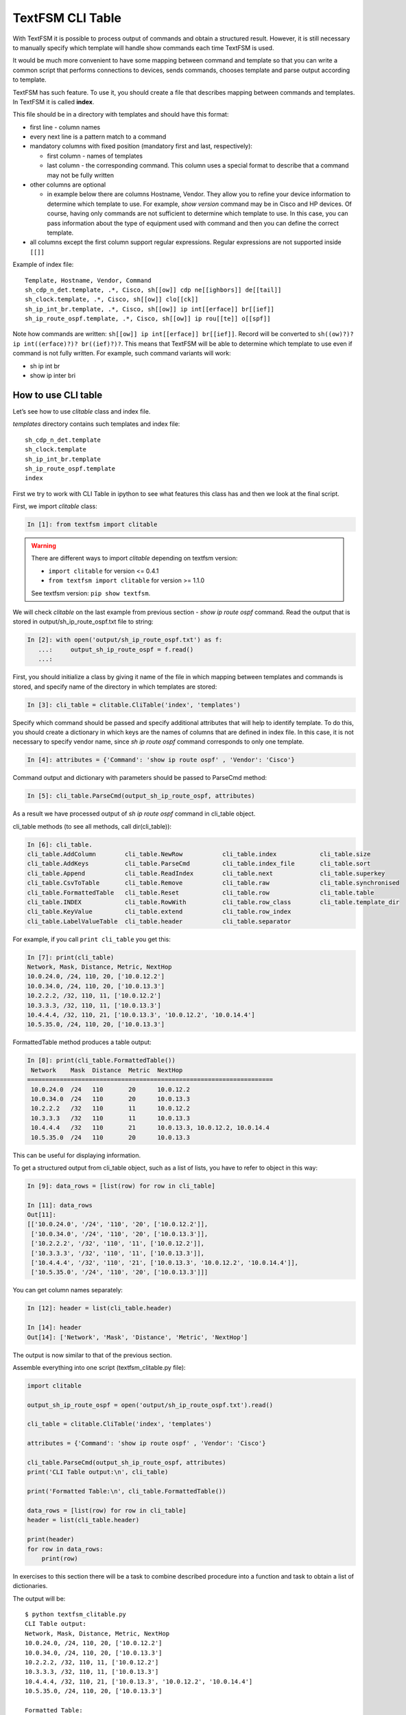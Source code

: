 TextFSM CLI Table
-----------------

With TextFSM it is possible to process output of commands and obtain a structured result. However, it is still necessary to manually specify which template will handle show commands each time TextFSM is used.

It would be much more convenient to have some mapping between command and template so that you can write a common script that performs connections to devices, sends commands, chooses template and parse output according to template.

TextFSM has such feature. To use it, you should create a file that describes mapping between commands and templates. In TextFSM it is called **index**.

This file should be in a directory with templates and should have this format:

* first line - column names
* every next line is a pattern match to a command
* mandatory columns with fixed position (mandatory first and last, respectively): 

  * first column - names of templates
  * last column - the corresponding command. This column uses a special format to describe that a command may not be fully written

* other columns are optional 

  * in example below there are columns Hostname, Vendor. They allow you to refine your device information to determine which template to use. For example, *show version* command may be in Cisco and HP devices. Of course, having only commands are not sufficient to determine which template to use. In this case, you can pass information about the type of equipment used with command and then you can define the correct template.

* all columns except the first column support regular expressions. 
  Regular expressions are not supported inside ``[[]]``

Example of index file:

::

    Template, Hostname, Vendor, Command
    sh_cdp_n_det.template, .*, Cisco, sh[[ow]] cdp ne[[ighbors]] de[[tail]]
    sh_clock.template, .*, Cisco, sh[[ow]] clo[[ck]]
    sh_ip_int_br.template, .*, Cisco, sh[[ow]] ip int[[erface]] br[[ief]]
    sh_ip_route_ospf.template, .*, Cisco, sh[[ow]] ip rou[[te]] o[[spf]]

Note how commands are written: ``sh[[ow]] ip int[[erface]] br[[ief]]``. 
Record will be converted to ``sh((ow)?)? ip int((erface)?)? br((ief)?)?``.
This means that TextFSM will be able to determine which template to use even if command is not fully written. For example, such command variants will work:

* sh ip int br 
* show ip inter bri

How to use CLI table
~~~~~~~~~~~~~~~~~~~~~~~~~~

Let’s see how to use *clitable* class and index file.

*templates* directory contains such templates and index file:

::

    sh_cdp_n_det.template
    sh_clock.template
    sh_ip_int_br.template
    sh_ip_route_ospf.template
    index

First we try to work with CLI Table in ipython to see what features this class has and then we look at the final script.

First, we import *clitable* class:

.. code:: python

    In [1]: from textfsm import clitable


.. warning::
    There are different ways to import *clitable* depending on textfsm version:

    * ``import clitable`` for version <= 0.4.1
    * ``from textfsm import clitable`` for version >= 1.1.0

    See textfsm version: ``pip show textfsm``.

We will check *clitable* on the last example from previous section - *show ip route ospf* command. Read the output that is stored in output/sh_ip_route_ospf.txt file to string:

.. code:: python

    In [2]: with open('output/sh_ip_route_ospf.txt') as f:
       ...:     output_sh_ip_route_ospf = f.read()
       ...:


First, you should initialize a class by giving it name of the file in which mapping between templates and commands is stored, and specify name of the directory in which templates are stored:

.. code:: python

    In [3]: cli_table = clitable.CliTable('index', 'templates')

Specify which command should be passed and specify additional attributes that will help to identify template. To do this, you should create a dictionary in which keys are the names of columns that are defined in index file. In this case, it is not necessary to specify vendor name, since *sh ip route ospf* command corresponds to only one template.

.. code:: python

    In [4]: attributes = {'Command': 'show ip route ospf' , 'Vendor': 'Cisco'}

Command output and dictionary with parameters should be passed to ParseCmd method:

.. code:: python

    In [5]: cli_table.ParseCmd(output_sh_ip_route_ospf, attributes)

As a result we have processed output of *sh ip route ospf* command in cli_table object.

cli_table methods (to see all methods, call dir(cli_table)):

.. code:: python

    In [6]: cli_table.
    cli_table.AddColumn        cli_table.NewRow           cli_table.index            cli_table.size
    cli_table.AddKeys          cli_table.ParseCmd         cli_table.index_file       cli_table.sort
    cli_table.Append           cli_table.ReadIndex        cli_table.next             cli_table.superkey
    cli_table.CsvToTable       cli_table.Remove           cli_table.raw              cli_table.synchronised
    cli_table.FormattedTable   cli_table.Reset            cli_table.row              cli_table.table
    cli_table.INDEX            cli_table.RowWith          cli_table.row_class        cli_table.template_dir
    cli_table.KeyValue         cli_table.extend           cli_table.row_index
    cli_table.LabelValueTable  cli_table.header           cli_table.separator

For example, if you call ``print cli_table`` you get this:

.. code:: python

    In [7]: print(cli_table)
    Network, Mask, Distance, Metric, NextHop
    10.0.24.0, /24, 110, 20, ['10.0.12.2']
    10.0.34.0, /24, 110, 20, ['10.0.13.3']
    10.2.2.2, /32, 110, 11, ['10.0.12.2']
    10.3.3.3, /32, 110, 11, ['10.0.13.3']
    10.4.4.4, /32, 110, 21, ['10.0.13.3', '10.0.12.2', '10.0.14.4']
    10.5.35.0, /24, 110, 20, ['10.0.13.3']

FormattedTable method produces a table output:

.. code:: python

    In [8]: print(cli_table.FormattedTable())
     Network    Mask  Distance  Metric  NextHop
    ====================================================================
     10.0.24.0  /24   110       20      10.0.12.2
     10.0.34.0  /24   110       20      10.0.13.3
     10.2.2.2   /32   110       11      10.0.12.2
     10.3.3.3   /32   110       11      10.0.13.3
     10.4.4.4   /32   110       21      10.0.13.3, 10.0.12.2, 10.0.14.4
     10.5.35.0  /24   110       20      10.0.13.3

This can be useful for displaying information.

To get a structured output from cli_table object, such as a list of lists, you have to refer to object in this way:

.. code:: python

    In [9]: data_rows = [list(row) for row in cli_table]

    In [11]: data_rows
    Out[11]:
    [['10.0.24.0', '/24', '110', '20', ['10.0.12.2']],
     ['10.0.34.0', '/24', '110', '20', ['10.0.13.3']],
     ['10.2.2.2', '/32', '110', '11', ['10.0.12.2']],
     ['10.3.3.3', '/32', '110', '11', ['10.0.13.3']],
     ['10.4.4.4', '/32', '110', '21', ['10.0.13.3', '10.0.12.2', '10.0.14.4']],
     ['10.5.35.0', '/24', '110', '20', ['10.0.13.3']]]

You can get column names separately:

.. code:: python

    In [12]: header = list(cli_table.header)

    In [14]: header
    Out[14]: ['Network', 'Mask', 'Distance', 'Metric', 'NextHop']

The output is now similar to that of the previous section.

Assemble everything into one script (textfsm_clitable.py file):

.. code:: python

    import clitable

    output_sh_ip_route_ospf = open('output/sh_ip_route_ospf.txt').read()

    cli_table = clitable.CliTable('index', 'templates')

    attributes = {'Command': 'show ip route ospf' , 'Vendor': 'Cisco'}

    cli_table.ParseCmd(output_sh_ip_route_ospf, attributes)
    print('CLI Table output:\n', cli_table)

    print('Formatted Table:\n', cli_table.FormattedTable())

    data_rows = [list(row) for row in cli_table]
    header = list(cli_table.header)

    print(header)
    for row in data_rows:
        print(row)

In exercises to this section there will be a task to combine described procedure into a function and task to obtain a list of dictionaries.

The output will be:

::

    $ python textfsm_clitable.py
    CLI Table output:
    Network, Mask, Distance, Metric, NextHop
    10.0.24.0, /24, 110, 20, ['10.0.12.2']
    10.0.34.0, /24, 110, 20, ['10.0.13.3']
    10.2.2.2, /32, 110, 11, ['10.0.12.2']
    10.3.3.3, /32, 110, 11, ['10.0.13.3']
    10.4.4.4, /32, 110, 21, ['10.0.13.3', '10.0.12.2', '10.0.14.4']
    10.5.35.0, /24, 110, 20, ['10.0.13.3']

    Formatted Table:
     Network    Mask  Distance  Metric  NextHop
    ====================================================================
     10.0.24.0  /24   110       20      10.0.12.2
     10.0.34.0  /24   110       20      10.0.13.3
     10.2.2.2   /32   110       11      10.0.12.2
     10.3.3.3   /32   110       11      10.0.13.3
     10.4.4.4   /32   110       21      10.0.13.3, 10.0.12.2, 10.0.14.4
     10.5.35.0  /24   110       20      10.0.13.3

    ['Network', 'Mask', 'Distance', 'Metric', 'NextHop']
    ['10.0.24.0', '/24', '110', '20', ['10.0.12.2']]
    ['10.0.34.0', '/24', '110', '20', ['10.0.13.3']]
    ['10.2.2.2', '/32', '110', '11', ['10.0.12.2']]
    ['10.3.3.3', '/32', '110', '11', ['10.0.13.3']]
    ['10.4.4.4', '/32', '110', '21', ['10.0.13.3', '10.0.12.2', '10.0.14.4']]
    ['10.5.35.0', '/24', '110', '20', ['10.0.13.3']]

Now with TextFSM it is possible not only to get a structured output, but also to automatically determine which template to use by command and optional arguments.
